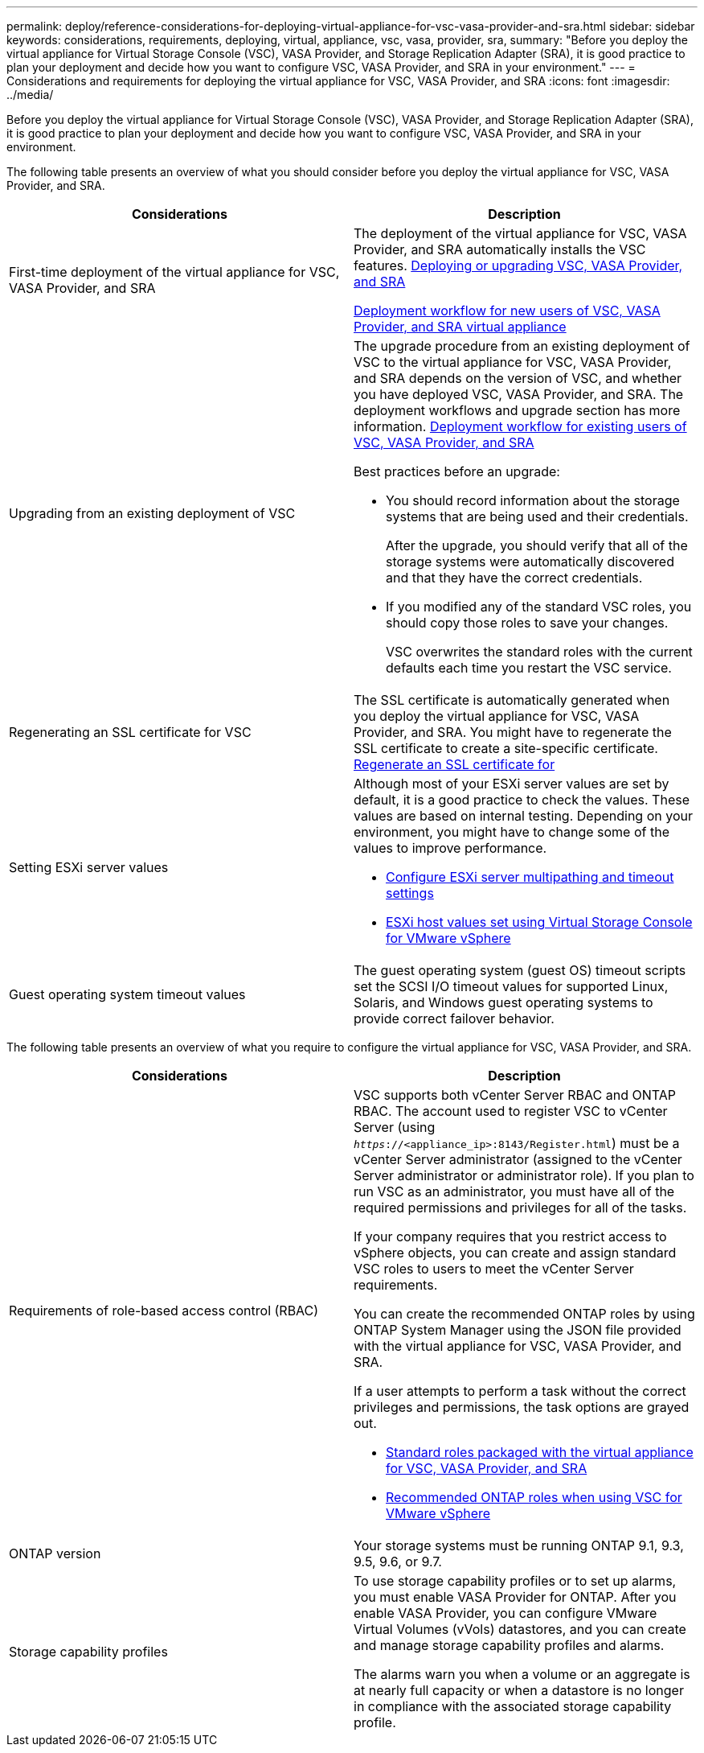 ---
permalink: deploy/reference-considerations-for-deploying-virtual-appliance-for-vsc-vasa-provider-and-sra.html
sidebar: sidebar
keywords: considerations, requirements, deploying, virtual, appliance, vsc, vasa, provider, sra,
summary: "Before you deploy the virtual appliance for Virtual Storage Console (VSC), VASA Provider, and Storage Replication Adapter (SRA), it is good practice to plan your deployment and decide how you want to configure VSC, VASA Provider, and SRA in your environment."
---
= Considerations and requirements for deploying the virtual appliance for VSC, VASA Provider, and SRA
:icons: font
:imagesdir: ../media/

[.lead]
Before you deploy the virtual appliance for Virtual Storage Console (VSC), VASA Provider, and Storage Replication Adapter (SRA), it is good practice to plan your deployment and decide how you want to configure VSC, VASA Provider, and SRA in your environment.

The following table presents an overview of what you should consider before you deploy the virtual appliance for VSC, VASA Provider, and SRA.

[cols="1a,1a" options="header"]
|===
| Considerations| Description
a|
First-time deployment of the virtual appliance for VSC, VASA Provider, and SRA
a|
The deployment of the virtual appliance for VSC, VASA Provider, and SRA automatically installs the VSC features. link:concept-deploy-or-upgrade-ontap-tools.html[Deploying or upgrading VSC, VASA Provider, and SRA^]

link:concept-installation-workflow-for-new-users.html[Deployment workflow for new users of VSC, VASA Provider, and SRA virtual appliance^]

a|
Upgrading from an existing deployment of VSC
a|
The upgrade procedure from an existing deployment of VSC to the virtual appliance for VSC, VASA Provider, and SRA depends on the version of VSC, and whether you have deployed VSC, VASA Provider, and SRA. The deployment workflows and upgrade section has more information. link:concept-installation-workflow-for-existing-users-of-vsc.html[Deployment workflow for existing users of VSC, VASA Provider, and SRA^]

Best practices before an upgrade:

* You should record information about the storage systems that are being used and their credentials.
+
After the upgrade, you should verify that all of the storage systems were automatically discovered and that they have the correct credentials.

* If you modified any of the standard VSC roles, you should copy those roles to save your changes.
+
VSC overwrites the standard roles with the current defaults each time you restart the VSC service.

a|
Regenerating an SSL certificate for VSC
a|
The SSL certificate is automatically generated when you deploy the virtual appliance for VSC, VASA Provider, and SRA. You might have to regenerate the SSL certificate to create a site-specific certificate. link:task-regenerate-an-ssl-certificate-for-vsc.html[Regenerate an SSL certificate for^]

a|
Setting ESXi server values
a|
Although most of your ESXi server values are set by default, it is a good practice to check the values. These values are based on internal testing. Depending on your environment, you might have to change some of the values to improve performance.

* link:task-configure-esx-server-multipathing-and-timeout-settings.html[Configure ESXi server multipathing and timeout settings^]
* link:reference-esx-host-values-set-by-vsc-for-vmware-vsphere.html[ESXi host values set using Virtual Storage Console for VMware vSphere^]

a|
Guest operating system timeout values
a|
The guest operating system (guest OS) timeout scripts set the SCSI I/O timeout values for supported Linux, Solaris, and Windows guest operating systems to provide correct failover behavior.
|===

The following table presents an overview of what you require to configure the virtual appliance for VSC, VASA Provider, and SRA.

[cols="1a,1a" options="header"]
|===
| Considerations| Description
a|
Requirements of role-based access control (RBAC)
a|
VSC supports both vCenter Server RBAC and ONTAP RBAC. The account used to register VSC to vCenter Server (using `_https_://<appliance_ip>:8143/Register.html`) must be a vCenter Server administrator (assigned to the vCenter Server administrator or administrator role). If you plan to run VSC as an administrator, you must have all of the required permissions and privileges for all of the tasks.

If your company requires that you restrict access to vSphere objects, you can create and assign standard VSC roles to users to meet the vCenter Server requirements.

You can create the recommended ONTAP roles by using ONTAP System Manager using the JSON file provided with the virtual appliance for VSC, VASA Provider, and SRA.

If a user attempts to perform a task without the correct privileges and permissions, the task options are grayed out.

* link:concept-standard-roles-packaged-with-virtual-appliance-for-vsc-vp-and-sra.html[Standard roles packaged with the virtual appliance for VSC, VASA Provider, and SRA^]
* link:concept-recommended-ontap-roles-when-using-vsc-for-vmware-vsphere.html[Recommended ONTAP roles when using VSC for VMware vSphere^]

a|
ONTAP version
a|
Your storage systems must be running ONTAP 9.1, 9.3, 9.5, 9.6, or 9.7.
a|
Storage capability profiles
a|
To use storage capability profiles or to set up alarms, you must enable VASA Provider for ONTAP. After you enable VASA Provider, you can configure VMware Virtual Volumes (vVols) datastores, and you can create and manage storage capability profiles and alarms.

The alarms warn you when a volume or an aggregate is at nearly full capacity or when a datastore is no longer in compliance with the associated storage capability profile.

|===
